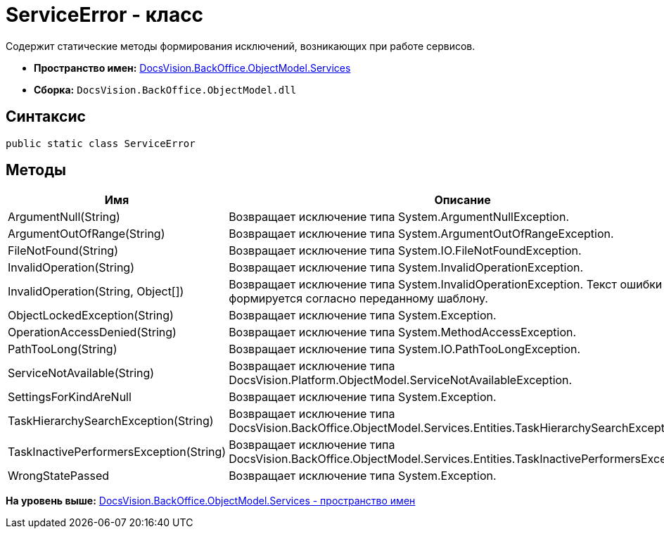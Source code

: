 = ServiceError - класс

Содержит статические методы формирования исключений, возникающих при работе сервисов.

* [.keyword]*Пространство имен:* xref:Services_NS.adoc[DocsVision.BackOffice.ObjectModel.Services]
* [.keyword]*Сборка:* [.ph .filepath]`DocsVision.BackOffice.ObjectModel.dll`

== Синтаксис

[source,pre,codeblock,language-csharp]
----
public static class ServiceError
----

== Методы

[cols=",",options="header",]
|===
|Имя |Описание
|ArgumentNull(String) |Возвращает исключение типа [.keyword .apiname]#System.ArgumentNullException#.
|ArgumentOutOfRange(String) |Возвращает исключение типа [.keyword .apiname]#System.ArgumentOutOfRangeException#.
|FileNotFound(String) |Возвращает исключение типа [.keyword .apiname]#System.IO.FileNotFoundException#.
|InvalidOperation(String) |Возвращает исключение типа [.keyword .apiname]#System.InvalidOperationException#.
|InvalidOperation(String, Object[]) |Возвращает исключение типа [.keyword .apiname]#System.InvalidOperationException#. Текст ошибки формируется согласно переданному шаблону.
|ObjectLockedException(String) |Возвращает исключение типа [.keyword .apiname]#System.Exception#.
|OperationAccessDenied(String) |Возвращает исключение типа [.keyword .apiname]#System.MethodAccessException#.
|PathTooLong(String) |Возвращает исключение типа [.keyword .apiname]#System.IO.PathTooLongException#.
|ServiceNotAvailable(String) |Возвращает исключение типа [.keyword .apiname]#DocsVision.Platform.ObjectModel.ServiceNotAvailableException#.
|SettingsForKindAreNull |Возвращает исключение типа [.keyword .apiname]#System.Exception#.
|TaskHierarchySearchException(String) |Возвращает исключение типа [.keyword .apiname]#DocsVision.BackOffice.ObjectModel.Services.Entities.TaskHierarchySearchException#.
|TaskInactivePerformersException(String) |Возвращает исключение типа [.keyword .apiname]#DocsVision.BackOffice.ObjectModel.Services.Entities.TaskInactivePerformersException#.
|WrongStatePassed |Возвращает исключение типа [.keyword .apiname]#System.Exception#.
|===

*На уровень выше:* xref:../../../../../api/DocsVision/BackOffice/ObjectModel/Services/Services_NS.adoc[DocsVision.BackOffice.ObjectModel.Services - пространство имен]
